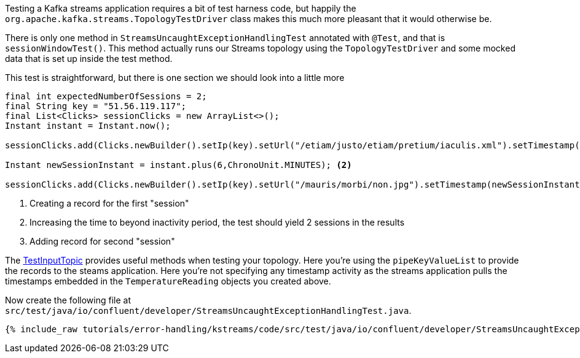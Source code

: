////
  This content file is used to describe how to add test code you developed in this tutorial.  You'll need to update the
  text to suit your test code.


////

Testing a Kafka streams application requires a bit of test harness code, but happily the `org.apache.kafka.streams.TopologyTestDriver` class makes this much more pleasant that it would otherwise be.

////
             You'll want to update the name of the test method from "exampleTest" to something more meaningful for your tutorial
////

There is only one method in `StreamsUncaughtExceptionHandlingTest` annotated with `@Test`, and that is `sessionWindowTest()`. This method actually runs our Streams topology using the `TopologyTestDriver` and some mocked data that is set up inside the test method.


This test is straightforward, but there is one section we should look into a little more

[source, java]
----
final int expectedNumberOfSessions = 2;
final String key = "51.56.119.117";
final List<Clicks> sessionClicks = new ArrayList<>();
Instant instant = Instant.now();

sessionClicks.add(Clicks.newBuilder().setIp(key).setUrl("/etiam/justo/etiam/pretium/iaculis.xml").setTimestamp(instant.toEpochMilli()).build()); <1>

Instant newSessionInstant = instant.plus(6,ChronoUnit.MINUTES); <2>

sessionClicks.add(Clicks.newBuilder().setIp(key).setUrl("/mauris/morbi/non.jpg").setTimestamp(newSessionInstant.toEpochMilli()).build());<3>
----

<1> Creating a record for the first "session"
<2> Increasing the time to beyond inactivity period, the test should yield 2 sessions in the results
<3> Adding record for second "session"

The https://kafka.apache.org/27/javadoc/org/apache/kafka/streams/TestInputTopic.html#pipeKeyValueList-java.util.List-java.time.Instant-java.time.Duration-[TestInputTopic] provides useful methods when testing your topology. Here you're using the `pipeKeyValueList` to provide the records to the steams application.  Here you're not specifying any timestamp activity as the streams application pulls the timestamps embedded in the `TemperatureReading` objects you created above.


Now create the following file at `src/test/java/io/confluent/developer/StreamsUncaughtExceptionHandlingTest.java`.
+++++
<pre class="snippet"><code class="java">{% include_raw tutorials/error-handling/kstreams/code/src/test/java/io/confluent/developer/StreamsUncaughtExceptionHandlingTest.java %}</code></pre>
+++++

